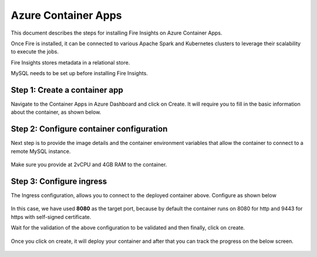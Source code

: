 Azure Container Apps
=====================

This document describes the steps for installing Fire Insights on Azure Container Apps.

Once Fire is installed, it can be connected to various Apache Spark and Kubernetes clusters to leverage their scalability to execute the jobs.

Fire Insights stores metadata in a relational store.

MySQL needs to be set up before installing Fire Insights.

Step 1: Create a container app
-----------------
Navigate to the Container Apps in Azure Dashboard and click on Create. It will require you to fill in the basic information about the container, as shown below.

.. figure:: ../../../_assets/azure/basic-configuration.png
      :width: 60%
      :alt: Basic Configuration


Step 2: Configure container configuration
------------------------------------------
Next step is to provide the image details and the container environment variables that allow the container to connect to a remote MySQL instance.

.. figure:: ../../../_assets/azure/configure-container.png
      :width: 60%
      :alt: Container Configuration

Make sure you provide at 2vCPU and 4GB RAM to the container. 

Step 3: Configure ingress
-------------------------------
The Ingress configuration, allows you to connect to the deployed container above. Configure as shown below

.. figure:: ../../../_assets/azure/configure-ingress.png
      :width: 60%
      :alt: Ingress Configuration

In this case, we have used **8080** as the target port, because by default the container runs on 8080 for http and 9443 for https with self-signed certificate.


Wait for the validation of the above configuration to be validated and then finally, click on create.

.. figure:: ../../../_assets/azure/running-validation.png
      :width: 60%
      :alt: Ingress Configuration


Once you click on create, it will deploy your container and after that you can track the progress on the below screen.

.. figure:: ../../../_assets/azure/deployment-complete.png
      :width: 80%
      :alt: Deployment complete

